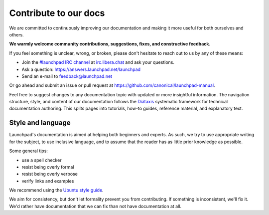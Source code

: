 Contribute to our docs
======================

We are committed to continuously improving our documentation and making it more useful for both ourselves and others.

**We warmly welcome community contributions, suggestions, fixes, and constructive feedback.**

If you feel something is unclear, wrong, or broken, please don't hesitate to reach out to us by any of these means:

- Join the `#launchpad IRC channel`_ at `irc.libera.chat`_ and ask your
  questions.
- Ask a question: https://answers.launchpad.net/launchpad
- Send an e-mail to feedback@launchpad.net

Or go ahead and submit an issue or pull request at https://github.com/canonical/launchpad-manual.

Feel free to suggest changes to any documentation topic with updated or more insightful information. The navigation structure, style, and content of our documentation follows the `Diátaxis`_ systematic framework for technical documentation authoring. This splits pages into tutorials, how-to guides, reference material, and explanatory text.

Style and language
++++++++++++++++++

Launchpad's documentation is aimed at helping both beginners and experts. As such, we try to use appropriate writing for the subject, to use inclusive language, and to assume that the reader has as little prior knowledge as possible.

Some general tips:

- use a spell checker
- resist being overly formal
- resist being overly verbose
- verify links and examples 

We recommend using the `Ubuntu style guide`_.

We aim for consistency, but don't let formality prevent you from contributing. If something is inconsistent, we'll fix it. We'd rather have documentation that we can fix than not have documentation at all.

.. _#launchpad IRC channel: irc://irc.libera.chat/launchpad
.. _irc.libera.chat: irc.libera.chat
.. _API documentation: http://people.canonical.com/~mwh/canonicalapi/
.. _Diátaxis: https://diataxis.fr/
.. _Ubuntu style guide: https://docs.ubuntu.com/styleguide/
